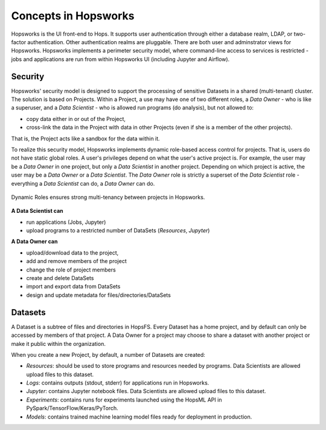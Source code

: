 ===========================
Concepts in Hopsworks
===========================

..   .. contents:: Contents
..     :local:
..     :depth: 2


Hopsworks is the UI front-end to Hops. It supports user authentication through either a database realm, LDAP, or two-factor authentication. Other authentication realms are pluggable. There are both user and adminstrator views for Hopsworks. Hopsworks implements a perimeter security model, where command-line access to services is restricted  - jobs and applications are run from within Hopsworks UI (including Jupyter and Airflow).


Security
---------------------

Hopsworks' security model is designed to support the processing of sensitive Datasets in a shared (multi-tenant) cluster. The solution is based on Projects. Within a Project, a use may have one of two different roles, a *Data Owner* - who is like a superuser, and a *Data Scientist* - who is allowed run programs (do analysis), but not allowed to:

* copy data either in or out of the Project,
* cross-link the data in the Project with data in other Projects (even if she is a member of the other projects).

That is, the Project acts like a sandbox for the data within it.  

To realize this security model, Hopsworks implements dynamic role-based access control for projects. That is, users do not have static global roles. A user's privileges depend on what the user's active project is. For example, the user may be a *Data Owner* in one project, but only a *Data Scientist* in another project. Depending on which project is active, the user may be a *Data Owner* or a *Data Scientist*. The *Data Owner* role is strictly a superset of the *Data Scientist* role - everything a *Data Scientist* can do, a *Data Owner* can do.

.. figure:: ../../imgs/dynamic_roles.png
  :alt: Dynamic Roles ensures strong multi-tenancy in Hopsworks
  :scale: 60
  :figclass: align-center

  Dynamic Roles ensures strong multi-tenancy between projects in Hopsworks.

**A Data Scientist can**

* run applications (Jobs, Jupyter)
* upload programs to a restricted number of DataSets (*Resources*, *Jupyter*)

**A Data Owner can**

* upload/download data to the project,
* add and remove members of the project
* change the role of project members
* create and delete DataSets
* import and export data from DataSets
* design and update metadata for files/directories/DataSets



Datasets
----------------

A Dataset is a subtree of files and directories in HopsFS. Every Dataset has a home project, and by default can only be accessed by members of that project. A Data Owner for a project may choose to share a dataset with another project or make it public within the organization.

When you create a new Project, by default, a number of Datasets are created:

-  *Resources*: should be used to store programs and resources needed by programs. Data Scientists are allowed upload files to this dataset.
-  *Logs*: contains outputs (stdout, stderr) for applications run in Hopsworks. 
-  *Jupyter*: contains Jupyter notebook files. Data Scientists are allowed upload files to this dataset.
-  *Experiments*: contains runs for experiments launched using the HopsML API in PySpark/TensorFlow/Keras/PyTorch.
-  *Models*: contains trained machine learning model files ready for deployment in production.

   
..
   Users
   -----

   * Users authenticate with a valid email address
   * A 2nd factor can optionally be enabled for authentication. Supported devices are smartphones (Android, Apple,
     Windows) with an one-time password generator such as `Google Authenticator`_.


   .. _Google Authenticator: https://support.google.com/accounts/answer/1066447?hl=en

